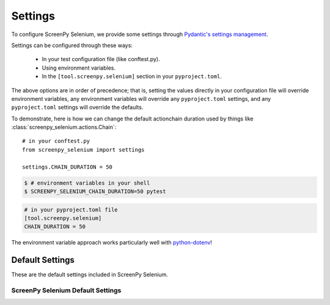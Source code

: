 ========
Settings
========

To configure ScreenPy Selenium,
we provide some settings
through `Pydantic's settings management <https://docs.pydantic.dev/usage/settings/>`__.

Settings can be configured through these ways:

  * In your test configuration file (like conftest.py).
  * Using environment variables.
  * In the ``[tool.screenpy.selenium]`` section in your ``pyproject.toml``.

The above options are in order of precedence;
that is,
setting the values directly in your configuration file will override environment variables,
any environment variables will override any ``pyproject.toml`` settings,
and any ``pyproject.toml`` settings will override the defaults.

To demonstrate,
here is how we can change the default actionchain duration
used by things like :class:`screenpy_selenium.actions.Chain`::

    # in your conftest.py
    from screenpy_selenium import settings

    settings.CHAIN_DURATION = 50

.. code-block:: bash

    $ # environment variables in your shell
    $ SCREENPY_SELENIUM_CHAIN_DURATION=50 pytest

.. code-block:: toml

    # in your pyproject.toml file
    [tool.screenpy.selenium]
    CHAIN_DURATION = 50

The environment variable approach
works particularly well with `python-dotenv <https://pypi.org/project/python-dotenv/>`__!



Default Settings
----------------

These are the default settings included in ScreenPy Selenium.

ScreenPy Selenium Default Settings
++++++++++++++++++++++++++++++++++

.. autopydantic_settings:: screenpy_selenium.configuration.ScreenPySeleniumSettings

